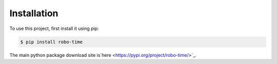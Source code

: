 .. _installation:

Installation
------------

To use this project, first install it using pip:

.. code-block:: console

    $ pip install robo-time


The main python package download site is`here <https://pypi.org/project/robo-time/>`_.



